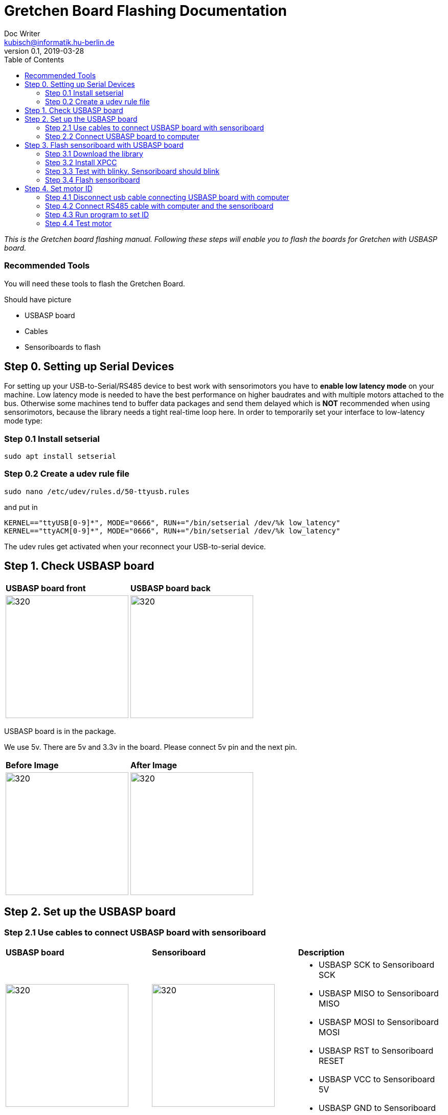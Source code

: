 = Gretchen Board Flashing Documentation
Doc Writer <kubisch@informatik.hu-berlin.de>
v0.1, 2019-03-28
:imagesdir: ./images
:toc:

_This is the Gretchen board flashing manual.
Following these steps will enable you to flash the boards for Gretchen with USBASP board._


=== Recommended Tools
You will need these tools to flash the Gretchen Board.

Should have picture

* USBASP board
* Cables
* Sensoriboards to flash

== Step 0. Setting up Serial Devices
For setting up your USB-to-Serial/RS485 device to best work with sensorimotors you have to *enable low latency mode* on your machine. Low latency mode is needed to have the best performance on higher baudrates and with multiple motors attached to the bus. Otherwise some machines tend to buffer data packages and send them delayed which is *NOT* recommended when using sensorimotors, because the library needs a tight real-time loop here. In order to temporarily set your interface to low-latency mode type:

=== Step 0.1 Install setserial
	sudo apt install setserial

=== Step 0.2 Create a udev rule file
	sudo nano /etc/udev/rules.d/50-ttyusb.rules

and put in

  KERNEL=="ttyUSB[0-9]*", MODE="0666", RUN+="/bin/setserial /dev/%k low_latency"
  KERNEL=="ttyACM[0-9]*", MODE="0666", RUN+="/bin/setserial /dev/%k low_latency"

The udev rules get activated when your reconnect your USB-to-serial device.


== Step 1. Check USBASP board
[cols="a,a"]
|====
| *USBASP board front* | *USBASP board back*
| image::usbisp-1.jpg[320,240] | image::usbisp-2.jpg[320,240]
|====

USBASP board is in the package.

We use 5v. There are 5v and 3.3v in the board. Please connect 5v pin and the next pin.

[cols="a,a"]
|====
| *Before Image* | *After Image*
| image::usb-asp-before.jpg[320,240] | image::usb-asp-after.jpg[320,240]
|====


== Step 2. Set up the USBASP board

=== Step 2.1 Use cables to connect USBASP board with sensoriboard
[cols="a,a,a"]
|====
| *USBASP board* | *Sensoriboard* | *Description*
| image::usbisp-3.png[320,240] | image::ispsensori.jpg[320,240] |
* USBASP SCK to Sensoriboard SCK
* USBASP MISO to Sensoriboard MISO
* USBASP MOSI to Sensoriboard MOSI
* USBASP RST to Sensoriboard RESET
* USBASP VCC to Sensoriboard 5V
* USBASP GND to Sensoriboard GND
|====

It is photo that USBASP board connected with sensoriboard.

[cols="a"]
|====
| *Image*
| image::usbisp-4.jpg[320,240]
|====


=== Step 2.2 Connect USBASP board to computer

== Step 3. Flash sensoriboard with USBASP board
=== Step 3.1 Download the library
  git clone https://github.com/aibraininc/sensoriboard-package.git

  git checkout usbasp

=== Step 3.2 Install XPCC

Install basic build system

  sudo apt-get install python python-jinja2 scons git

Install AVR toolchain

  sudo apt-get install gcc-avr binutils-avr avr-libc avrdude

Install ARM toolchain

  sudo add-apt-repository ppa:team-gcc-arm-embedded/ppa
  sudo apt-get update
  sudo apt-get install gcc-arm-embedded openocd

Install packets

  sudo apt-get install gcc build-essential libboost-thread-dev \
                       libboost-system-dev libasio-dev

Install xpcc

  cd <path-to-sensoriboard-package>/sensorimotor/embedded
  git clone https://github.com/roboterclubaachen/xpcc.git

=== Step 3.3 Test with blinky. Sensoriboard should blink
  cd <path-to-sensoriboard-package>/sensorimotor/embedded/blinky
  make; make install;

Check if sensoriboard is blinking rapidly.

=== Step 3.4 Flash sensoriboard
  cd <path-to-sensoriboard-package>/sensorimotor/embedded/firmware
  scons program

Once flashing is finished, you can see the red light on the sensoriboard.

== Step 4. Set motor ID
=== Step 4.1 Disconnect usb cable connecting USBASP board with computer
=== Step 4.2 Connect RS485 cable with computer and the sensoriboard
[cols="a"]
|====
| *Image*
| image::IMG_6006.jpg[320,240]
|====

=== Step 4.3 Run program to set ID
  cd <path-to-sensoriboard-package>/sensorimotor/embedded/tools
  ./set_id.py -p /dev/ttyUSB0 -b oldID -n newID
  ./set_id.py -p /dev/ttyUSB0 -b 127 -n 0
  *Default motor ID is 127.

=== Step 4.4 Test motor

  cd <path-to-sensoriboard-package>/libsensorimotor
	scons
	cd py
  python example_pos_ctrl.py
  python example_imp_ctrl.py
  * For testing motor control, you should follow instruction on libsensorimotor repo.
  * Please build shared lib and set low_latency mode.
